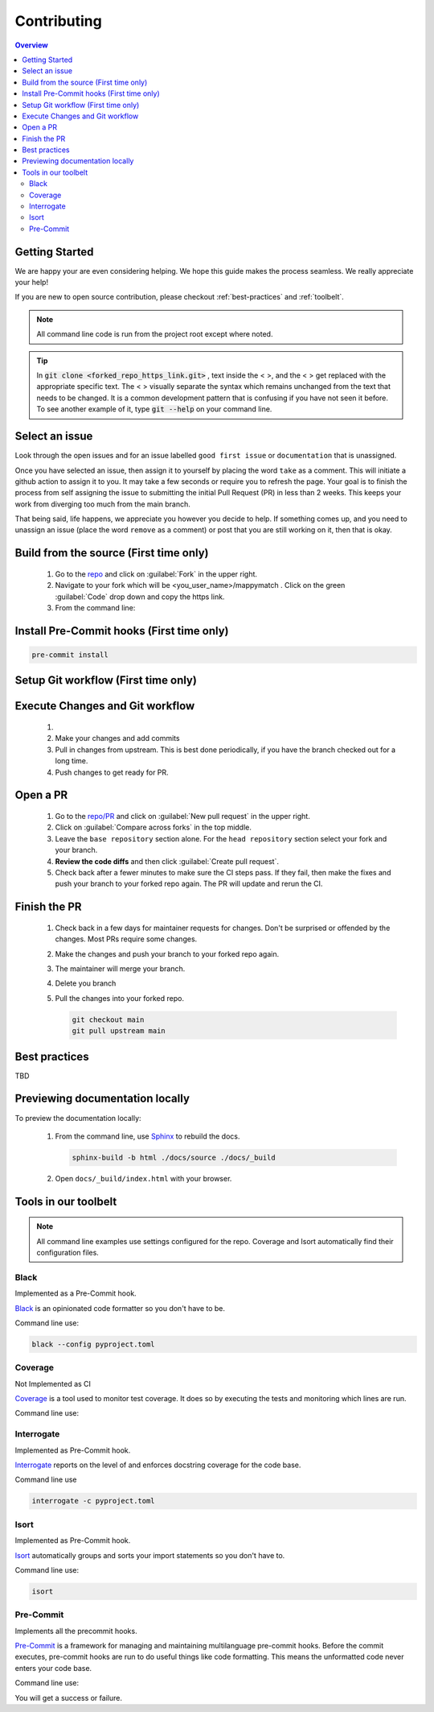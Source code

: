 Contributing
==================== 

.. contents:: Overview
   :depth: 2
   :local: 

Getting Started
----------------- 
We are happy your are even considering helping. We hope this guide makes the process seamless. We really appreciate your help! 

If you are new to open source contribution, please checkout :ref:`best-practices` and :ref:`toolbelt`. 

.. note:: 
   All command line code is run from the project root except where noted.

.. tip:: 
   In :code:`git clone <forked_repo_https_link.git>` , text inside the < >, and the < > get replaced with the appropriate specific text. The < > visually separate the syntax which remains unchanged from the text that needs to be changed. It is a common development pattern that is confusing if you have not seen it before. To see another example of it, type :code:`git --help` on your command line.

Select an issue 
----------------
Look through the open issues and for an issue labelled ``good first issue`` or ``documentation`` that is unassigned. 

Once you have selected an issue, then assign it to yourself by placing the word ``take`` as a comment. This will initiate a github action to assign it to you. It may take a few seconds or require you to refresh the page. Your goal is to finish the process from self assigning the issue to submitting the initial Pull Request (PR) in less than 2 weeks. This keeps your work from diverging too much from the main branch. 

That being said, life happens, we appreciate you however you decide to help. If something comes up, and you need to unassign an issue (place the word ``remove`` as a comment) or post that you are still working on it, then that is okay. 


Build from the source (First time only)
----------------------------------------------
   #. Go to the `repo <https://github.com/NREL/mappymatch>`_ and click on :guilabel:`Fork` in the upper right.
   #. Navigate to your fork which will be <you_user_name>/mappymatch . Click on the green :guilabel:`Code` drop down and copy the https link. 
   #. From the command line:  

      .. code-block:: sh 
         :caption: Clone the forked repo.

         git clone <forked_repo_https_link.git>

      .. code-block:: sh
         :caption: Create the Conda environment, and activate it. You will need to run each command separately.

         cd mappymatch
         conda create -f contributor_environment.yml
         conda activate mappymatch 

      .. code-block:: sh 
         :caption: Verify installation by running tests. 

         python -m unittest discover 

      .. code-block:: output
         :caption: Return should look like this, but the number of tests will vary. 

         ................................................ 
         ---------------------------------------------------------------
         Ran 51 tests in 14.621s 

         OK


Install Pre-Commit hooks (First time only)
--------------------------------------------------------------------
.. code-block:: sh 
   
   pre-commit install


Setup Git workflow (First time only) 
--------------------------------------------------------------------
.. code-block:: sh 
   :caption: Setup upstream remote. 
   
   git remote add upstream https://github.com/NREL/mappymatch.git 


Execute Changes and Git workflow 
---------------------------------------------------------------

   #. 
      .. code-block:: 
         :caption: Checkout a branch from your forked repository 
   
         git checkout -b <descriptive_branch_name>

   #. Make your changes and add commits 

   #. Pull in changes from upstream. This is best done periodically, if you have the branch checked out for a long time.

      .. code-block:: 
         :caption: Switch to main branch, pull changes from upstream, resolve conflicts that arise. 
   
         git checkout main 
         git pull upstream main

      .. code-block:: 
         :caption: Switch to your branch, pull the changes from your main repository, and resolve conflicts that arise.
   
         git checkout <descriptive_branch_name>
         git pull origin main 

   #. Push changes to get ready for PR. 

      .. code-block:: 
         :caption: Push your changes to remote for your forked repository.

         git push origin <descriptive_branch_name>


Open a PR
---------------------------------------------

   #. Go to the `repo/PR <https://github.com/NREL/mappymatch/pulls>`_ and click on :guilabel:`New pull request` in the upper right.
   #. Click on :guilabel:`Compare across forks` in the top middle. 
   #. Leave the ``base repository`` section alone. For the ``head repository`` section select your fork and your branch. 
   #. **Review the code diffs** and then click :guilabel:`Create pull request`. 
   #. Check back after a fewer minutes to make sure the CI steps pass. If they fail, then make the fixes and push your branch to your forked repo again. The PR will update and rerun the CI. 

Finish the PR 
--------------------------------------------- 

   #. Check back in a few days for maintainer requests for changes. Don't be surprised or offended by the changes. Most PRs require some changes.  
   #. Make the changes and push your branch to your forked repo again. 
   #. The maintainer will merge your branch. 
   #. Delete you branch 
   #. Pull the changes into your forked repo. 

      .. code-block:: sh

         git checkout main 
         git pull upstream main 

.. _best-practices:

Best practices
---------------------------------------------
TBD 

Previewing documentation locally 
--------------------------------------------
To preview the documentation locally:

   #. From the command line, use `Sphinx <https://www.sphinx-doc.org/en/master/>`_ to rebuild the docs.

      .. code-block:: sh 

         sphinx-build -b html ./docs/source ./docs/_build 
   
   #. Open ``docs/_build/index.html`` with your browser.

.. _toolbelt:

Tools in our toolbelt
--------------------------------------- 
.. note:: 
   All command line examples use settings configured for the repo. Coverage and Isort automatically find their configuration files.

Black 
__________________________________

Implemented as a Pre-Commit hook. 

`Black <https://github.com/psf/black>`_ is an opinionated code formatter so you don't have to be.  

Command line use: 

.. code-block:: sh 

   black --config pyproject.toml


Coverage 
___________________________________ 

Not Implemented as CI

`Coverage <https://coverage.readthedocs.io/en/latest/>`_ is a tool used to monitor test coverage. It does so by executing the tests and monitoring which lines are run. 

Command line use: 

.. code-block:: sh 
   :caption: Run the tests with coverage monitoring.

   coverage -m unittest discover 

.. code-block:: sh
   :caption: View the coverage report.

   coverage report -m 

Interrogate 
__________________________________
Implemented as Pre-Commit hook. 

`Interrogate <https://interrogate.readthedocs.io/en/latest/index.html>`_ reports on the level of and enforces docstring coverage for the code base. 

Command line use 

.. code-block:: sh 

   interrogate -c pyproject.toml


Isort 
__________________________________

Implemented as Pre-Commit hook. 

`Isort <https://pycqa.github.io/isort/>`_ automatically groups and sorts your import statements so you don't have to. 

Command line use: 

.. code-block:: sh 

   isort 

Pre-Commit
__________________________________

Implements all the precommit hooks.

`Pre-Commit <https://pre-commit.com/>`_ is a framework for managing and maintaining multilanguage pre-commit hooks. Before the commit executes, pre-commit hooks are run to do useful things like code formatting. This means the unformatted code never enters your code base. 

Command line use: 

.. code-block:: sh 
   :caption: Run once to install hooks configured by .pre-commit-config.yaml

   pre-commit install 

.. code-block:: sh
   :caption: Make changes to the code base, add files to the staging area, and commit changes as you normally would.

   git commit -m "Updated tools in toolchain docs section."

You will get a success or failure. 

.. code-block:: output
   :caption: Example output for success. No other steps are needed.

   black................................................(no files to check)Skipped
   isort (python).......................................(no files to check)Skipped
   interrogate..........................................(no files to check)Skipped
   [create_contributing_docs 30c2bf3] Updated tools in toolchain docs section.
   1 file changed, 80 insertions(+), 4 deletions(-)

.. code-block:: output
   :caption: Example output for failure. See next code block for follow on steps.

   black....................................................................Failed
   - hook id: black
   - files were modified by this hook

   reformatted mappymatch\utils\url.py

   All done! \u2728 \U0001f370 \u2728
   1 file reformatted.

   isort (python)...........................................................Passed
   interrogate..............................................................Passed
   

.. code-block:: sh 
   :caption: Re-add the files to the staging area. Commit again. You should get a success.

   git add --all 
   git commit -m "Update contributing docs for precommit-failure."

